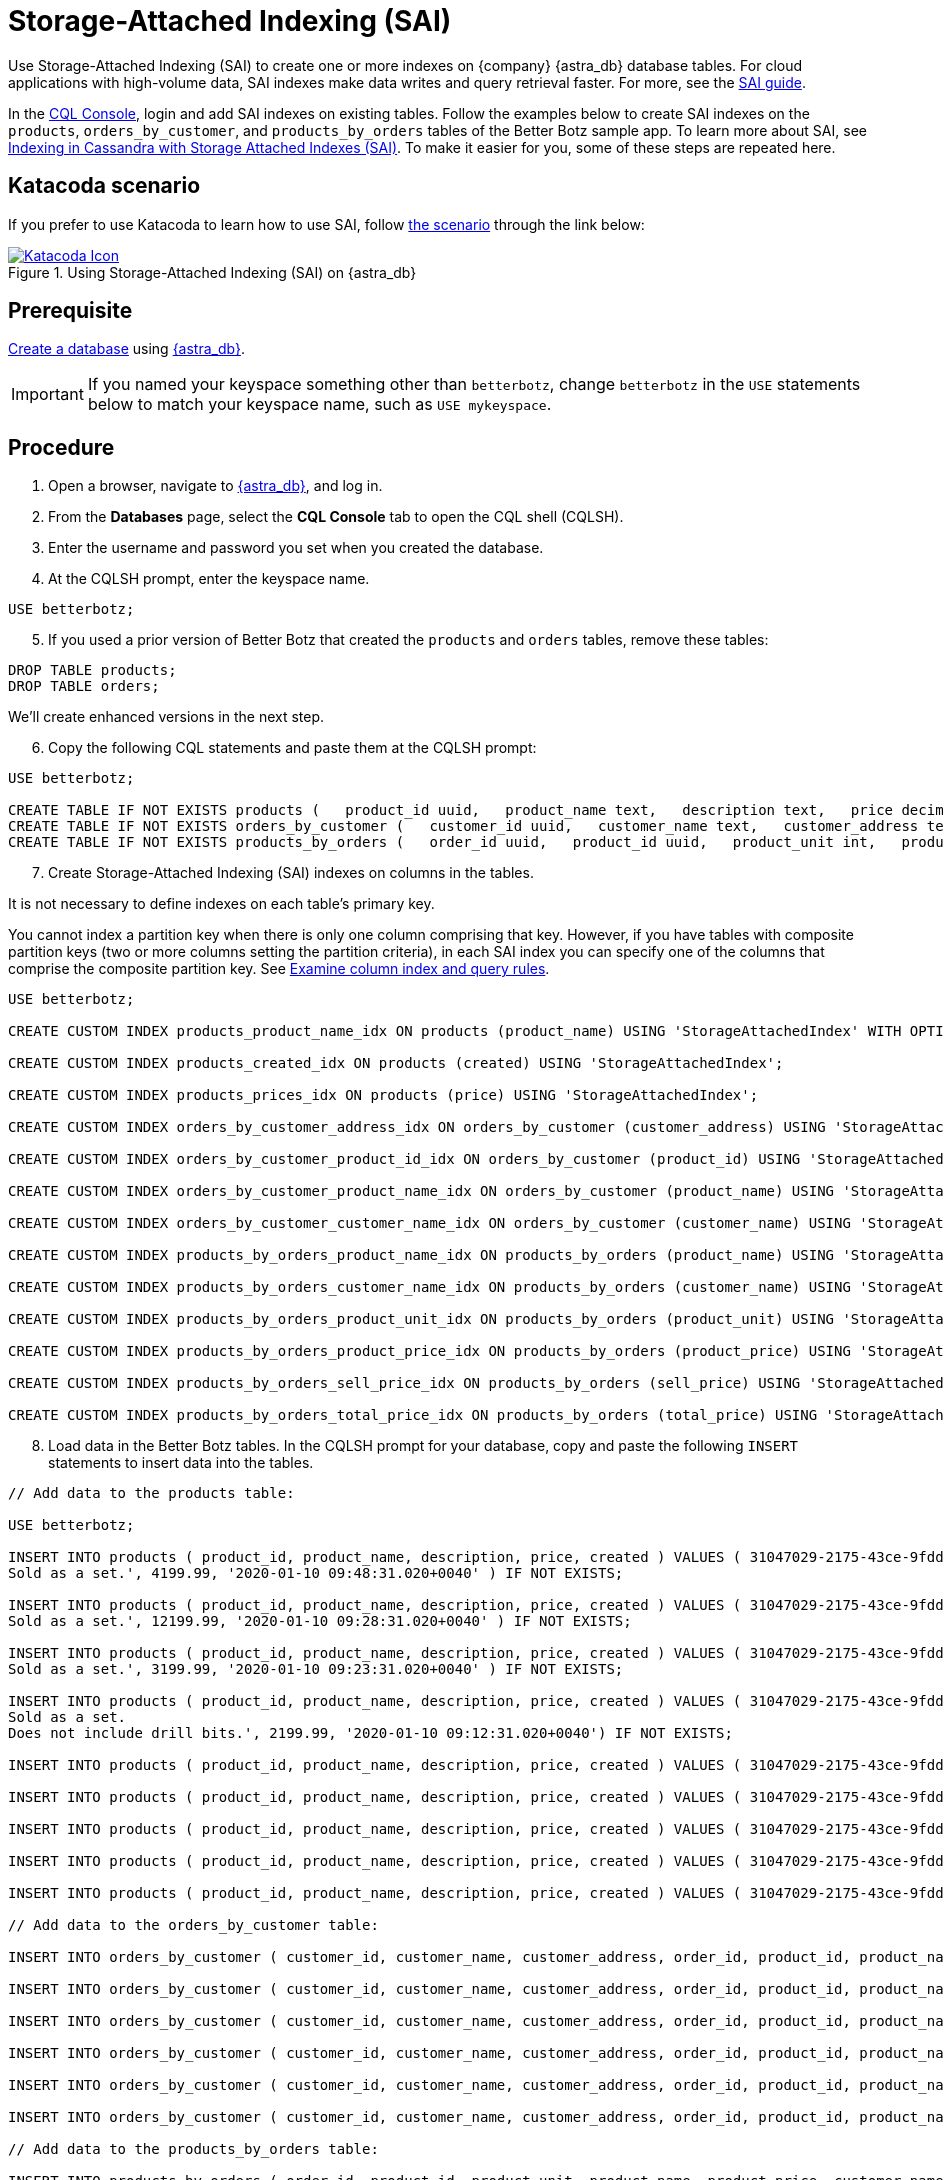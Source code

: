 = Storage-Attached Indexing (SAI)
:slug: using-storage-attached-indexing-sai

Use Storage-Attached Indexing (SAI) to create one or more indexes on {company} {astra_db} database tables. For cloud applications with high-volume data, SAI indexes make data writes and query retrieval faster. For more, see the https://docs.datastax.com/en/storage-attached-index/6.8/sai/saiTOC.html[SAI guide, window="_blank"].

In the xref:connect:cql/connect-cqlsh.adoc[CQL Console], login and add SAI indexes on existing tables.
Follow the examples below to create SAI indexes on the `products`, `orders_by_customer`, and `products_by_orders` tables of the Better Botz sample app.
To learn more about SAI, see https://www.datastax.com/dev/cassandra-indexing[Indexing in Cassandra with Storage Attached Indexes (SAI), window="_blank"].
To make it easier for you, some of these steps are repeated here.

== Katacoda scenario
If you prefer to use Katacoda to learn how to use SAI, follow link:https://katacoda.com/datastax/scenarios/sai-astra[the scenario] through the link below:
[#img-katacoda-rest]
.Using Storage-Attached Indexing (SAI) on {astra_db}
[link=https://katacoda.com/datastax/scenarios/sai-astra, window="_blank"]
image::https://www.katacoda.com/images/apple-touch-icon-152x152.png[Katacoda Icon]

== Prerequisite

xref:manage:db/managing-db.adoc#_create_your_astra_db_database[Create a database] using link:https://astra.datastax.com[{astra_db}].

[IMPORTANT]
====
If you named your keyspace something other than `betterbotz`, change `betterbotz` in the `USE` statements below to match your keyspace name, such as `USE mykeyspace`.
====

== Procedure

. Open a browser, navigate to link:https://astra.datastax.com[{astra_db}, window="_blank"], and log in.
. From the *Databases* page, select the *CQL Console* tab to open the CQL shell (CQLSH).
. Enter the username and password you set when you created the database.
. At the CQLSH prompt, enter the keyspace name.
```
USE betterbotz;
```

[arabic, start=5]
. If you used a prior version of Better Botz that created the `products` and `orders` tables, remove these tables:
```
DROP TABLE products;
DROP TABLE orders;
```

We'll create enhanced versions in the next step.
[arabic, start=6]
. Copy the following CQL statements and paste them at the CQLSH prompt:

```
USE betterbotz;

CREATE TABLE IF NOT EXISTS products (   product_id uuid,   product_name text,   description text,   price decimal,   created timestamp,   PRIMARY KEY (product_id) );
CREATE TABLE IF NOT EXISTS orders_by_customer (   customer_id uuid,   customer_name text,   customer_address text,   order_id uuid,   product_id uuid,   product_name text,   description text,   price decimal,   sell_price decimal,   PRIMARY KEY((customer_id),order_id) );
CREATE TABLE IF NOT EXISTS products_by_orders (   order_id uuid,   product_id uuid,   product_unit int,   product_name text,   product_price decimal,   customer_name text static,   description text static,   total_price decimal,   sell_price decimal,   PRIMARY KEY((order_id),product_id) );
```
[arabic, start=7]
. Create Storage-Attached Indexing (SAI) indexes on columns in the tables.

It is not necessary to define indexes on each table's primary key.

You cannot index a partition key when there is only one column comprising that key.
However, if you have tables with composite partition keys (two or more columns setting the partition criteria), in each SAI index you can specify one of the columns that comprise the composite partition key.
See https://docs.datastax.com/en/storage-attached-index/6.8/sai/saiUsing.html[Examine column index and query rules, window="_blank"].

```
USE betterbotz;

CREATE CUSTOM INDEX products_product_name_idx ON products (product_name) USING 'StorageAttachedIndex' WITH OPTIONS = {'normalize': 'true', 'case_sensitive': 'false'};

CREATE CUSTOM INDEX products_created_idx ON products (created) USING 'StorageAttachedIndex';

CREATE CUSTOM INDEX products_prices_idx ON products (price) USING 'StorageAttachedIndex';

CREATE CUSTOM INDEX orders_by_customer_address_idx ON orders_by_customer (customer_address) USING 'StorageAttachedIndex';

CREATE CUSTOM INDEX orders_by_customer_product_id_idx ON orders_by_customer (product_id) USING 'StorageAttachedIndex';

CREATE CUSTOM INDEX orders_by_customer_product_name_idx ON orders_by_customer (product_name) USING 'StorageAttachedIndex' WITH OPTIONS = {'case_sensitive': 'false'};

CREATE CUSTOM INDEX orders_by_customer_customer_name_idx ON orders_by_customer (customer_name) USING 'StorageAttachedIndex' WITH OPTIONS = {'normalize': 'true', 'case_sensitive': 'false'};

CREATE CUSTOM INDEX products_by_orders_product_name_idx ON products_by_orders (product_name) USING 'StorageAttachedIndex' WITH OPTIONS = {'normalize': 'true', 'case_sensitive': 'false'};

CREATE CUSTOM INDEX products_by_orders_customer_name_idx ON products_by_orders (customer_name) USING 'StorageAttachedIndex' WITH OPTIONS = {'normalize': 'true', 'case_sensitive': 'false'};

CREATE CUSTOM INDEX products_by_orders_product_unit_idx ON products_by_orders (product_unit) USING 'StorageAttachedIndex';

CREATE CUSTOM INDEX products_by_orders_product_price_idx ON products_by_orders (product_price) USING 'StorageAttachedIndex';

CREATE CUSTOM INDEX products_by_orders_sell_price_idx ON products_by_orders (sell_price) USING 'StorageAttachedIndex';

CREATE CUSTOM INDEX products_by_orders_total_price_idx ON products_by_orders (total_price) USING 'StorageAttachedIndex';
```
[arabic, start=8]
. Load data in the Better Botz tables.
In the CQLSH prompt for your database, copy and paste the following `INSERT` statements to insert data into the tables.
```
// Add data to the products table:

USE betterbotz;

INSERT INTO products ( product_id, product_name, description, price, created ) VALUES ( 31047029-2175-43ce-9fdd-b3d568b19bb0, 'Heavy Lift Arms', 'Heavy lift arms capable of lifting 1,250lbs of weight per arm.
Sold as a set.', 4199.99, '2020-01-10 09:48:31.020+0040' ) IF NOT EXISTS;

INSERT INTO products ( product_id, product_name, description, price, created ) VALUES ( 31047029-2175-43ce-9fdd-b3d568b19bb1, 'Precisions Action Arms', 'Arms for precision activities in manufacturing or repair.
Sold as a set.', 12199.99, '2020-01-10 09:28:31.020+0040' ) IF NOT EXISTS;

INSERT INTO products ( product_id, product_name, description, price, created ) VALUES ( 31047029-2175-43ce-9fdd-b3d568b19bb2, 'Medium Lift Arms', 'Medium lift arms capable of lifting 850lbs of weight per arm.
Sold as a set.', 3199.99, '2020-01-10 09:23:31.020+0040' ) IF NOT EXISTS;

INSERT INTO products ( product_id, product_name, description, price, created ) VALUES ( 31047029-2175-43ce-9fdd-b3d568b19bb3, 'Drill Arms', 'Arms for drilling into surface material.
Sold as a set.
Does not include drill bits.', 2199.99, '2020-01-10 09:12:31.020+0040') IF NOT EXISTS;

INSERT INTO products ( product_id, product_name, description, price, created ) VALUES ( 31047029-2175-43ce-9fdd-b3d568b19bb4, 'High Process AI CPU', 'Head processor unit for robot, has heavy AI Job Process Capabilties.', 2199.99,'2020-01-10 18:48:31.020+0040') IF NOT EXISTS;

INSERT INTO products ( product_id, product_name, description, price, created ) VALUES ( 31047029-2175-43ce-9fdd-b3d568b19bb5, 'Basic Task CPU', 'Head processor unit for robot setup for basic process tasks.', 899.99, '2020-01-10 18:48:31.020+0040') IF NOT EXISTS;

INSERT INTO products ( product_id, product_name, description, price, created ) VALUES ( 31047029-2175-43ce-9fdd-b3d568b19bb6, 'High Strength Torso', 'Robot body with reinforced plate to handle heavy workload and weight during jobs.', 2199.99, '2020-01-10 18:48:31.020+0040') IF NOT EXISTS;

INSERT INTO products ( product_id, product_name, description, price, created ) VALUES ( 31047029-2175-43ce-9fdd-b3d568b19bb7, 'Medium Strength Torso', 'Robot body to handle general jobs.', 1999.99, '2020-01-10 18:48:31.020+0040') IF NOT EXISTS;

INSERT INTO products ( product_id, product_name, description, price, created ) VALUES ( 31047029-2175-43ce-9fdd-b3d568b19bb8, 'Precisions Torso', 'Robot torso built to handle precision jobs with extra stability and accuracy reinforcement.', 8199.99, '2020-01-10 18:48:31.020+0040') IF NOT EXISTS;

// Add data to the orders_by_customer table:

INSERT INTO orders_by_customer ( customer_id, customer_name, customer_address, order_id, product_id, product_name, description, price, sell_price) VALUES ( 3c523288-c397-47a3-b53f-d1ea31479189, 'Janice Evernathy', '229 East Rye Road 03870', eae166d4-5818-4413-99c1-6a8acee538de, 31047029-2175-43ce-9fdd-b3d568b19bb0, 'Heavy Lift Arms', 'Ordering some heavy lift arms for my construction bot - need 2.', 4199.99, 4000.00);

INSERT INTO orders_by_customer ( customer_id, customer_name, customer_address, order_id, product_id, product_name, description, price, sell_price) VALUES ( 3c523288-c397-47a3-b53f-d1ea31479189, 'Janice Evernathy', '229 East Rye Road 03870', c8187f0b-cd87-429d-8f78-90d60ee1e97b, 31047029-2175-43ce-9fdd-b3d568b19bb2, 'Medium Lift Arms', 'Ordering medium lift arms for construction bot.', 3199.99, 2800.00);

INSERT INTO orders_by_customer ( customer_id, customer_name, customer_address, order_id, product_id, product_name, description, price, sell_price) VALUES ( 59735a9d-18fc-45f8-b1ad-aec03a5b20e6, 'Michael Pasi', '10032 Broomfield Way 80020', d584e2d9-f23f-40d6-b706-ffc7ffd150d9, 31047029-2175-43ce-9fdd-b3d568b19bb8, 'Precisions Torso', 'Rush order for two Precisions Torso parts.', 8199.99, 7500.00);

INSERT INTO orders_by_customer ( customer_id, customer_name, customer_address, order_id, product_id, product_name, description, price, sell_price) VALUES ( 59735a9d-18fc-45f8-b1ad-aec03a5b20e6, 'Michael Pasi', '10032 Broomfield Way 80020', 6783967f-e14f-4cfc-8d2d-53d989a28cea, 31047029-2175-43ce-9fdd-b3d568b19bb3, 'Drill Arms', 'Ordering drill arms for delivery by 30-Sept.', 2199.99, 2000.00);

INSERT INTO orders_by_customer ( customer_id, customer_name, customer_address, order_id, product_id, product_name, description, price, sell_price) VALUES ( 78c325af-754e-4764-ad52-da3e2b3301c1, 'Tomas Schwarz', '760 Sunnyvale Expressway 94088', fbef4936-f056-43eb-8028-8c460f7ea0f0, 31047029-2175-43ce-9fdd-b3d568b19bb6, 'High Strength Torso', 'Ordering high-strength torso part expedite.', 2199.99, 2100.00);

INSERT INTO orders_by_customer ( customer_id, customer_name, customer_address, order_id, product_id, product_name, description, price, sell_price) VALUES ( 78c325af-754e-4764-ad52-da3e2b3301c1, 'Tomas Schwarz', '760 Sunnyvale Expressway 94088', f5448bdb-86e8-43a7-8d43-219bc6c0d56f, 31047029-2175-43ce-9fdd-b3d568b19bb2, 'Medium Lift Arms', 'Need your medium lift arms part thanks guys.', 3199.99, 2900.00);

// Add data to the products_by_orders table:

INSERT INTO products_by_orders ( order_id, product_id, product_unit, product_name, product_price, customer_name, description, total_price, sell_price) VALUES ( eae166d4-5818-4413-99c1-6a8acee538de, 31047029-2175-43ce-9fdd-b3d568b19bb0, 2, 'Heavy Lift Arms', 2199.99, 'Janice Evernathy', 'Heavy lift arms capable of lifting 1,250lbs of weight per arm.
Sold as a set.', 8399.98, 8000.00);

INSERT INTO products_by_orders ( order_id, product_id, product_unit, product_name, product_price, customer_name, description, total_price, sell_price) VALUES ( c8187f0b-cd87-429d-8f78-90d60ee1e97b, 31047029-2175-43ce-9fdd-b3d568b19bb2, 1, 'Medium Lift Arms', 3199.99, 'Janice Evernathy', 'Medium lift arms capable of lifting 850lbs of weight per arm.
Sold as a set.', 3199.99, 3000.00);

INSERT INTO products_by_orders ( order_id, product_id, product_unit, product_name, product_price, customer_name, description, total_price, sell_price) VALUES ( d584e2d9-f23f-40d6-b706-ffc7ffd150d9, 31047029-2175-43ce-9fdd-b3d568b19bb8, 2, 'Precision Torso', 8199.99, 'Michael Pasi', 'Robot torso built to handle precision jobs with extra stability and accuracy reinforcement.', 16399.98, 15000.00);

INSERT INTO products_by_orders ( order_id, product_id, product_unit, product_name, product_price, customer_name, description, total_price, sell_price) VALUES ( 6783967f-e14f-4cfc-8d2d-53d989a28cea, 31047029-2175-43ce-9fdd-b3d568b19bb3, 1, 'Drill Arms', 2199.99, 'Michael Pasi', 'Arms for drilling into surface material.
Sold as a set.
Does not include drill bits.', 2199.99, 2000.00);

INSERT INTO products_by_orders ( order_id, product_id, product_unit, product_name, product_price, customer_name, description, total_price, sell_price) VALUES ( fbef4936-f056-43eb-8028-8c460f7ea0f0, 31047029-2175-43ce-9fdd-b3d568b19bb6, 1, 'High Strength Torso', 2199.99, 'Tomas Schwarz', 'Robot body with reinforced plate to handle heavy workload and weight during jobs.', 2199.99, 2100.00);

INSERT INTO products_by_orders ( order_id, product_id, product_unit, product_name, product_price, customer_name, description, total_price, sell_price) VALUES ( f5448bdb-86e8-43a7-8d43-219bc6c0d56f, 31047029-2175-43ce-9fdd-b3d568b19bb2, 1, 'Medium Lift Arms', 3199.99, 'Tomas Schwarz', 'Medium lift arms capable of lifting 850lbs of weight per arm.
Sold as a set.', 3199.99, 2900.00);
```

*This is an extremely small amount of data!* The point of this topic is to show the mechanics of the SAI index creation process.

Your Better Botz tables now have SAI-indexed data.
Let's check it out!

== Query the indexed tables
Enter some queries that specify the SAI-indexed columns, and observe the results.
You'll need to scroll down to see all the examples.

```
USE betterbotz;

SELECT * FROM products WHERE price > 2000.00 AND price <= 4000.00;
```

```
 product_id                           | created                         | description                                                                          | price   | product_name
--------------------------------------+---------------------------------+--------------------------------------------------------------------------------------+---------+---------------------
31047029-2175-43ce-9fdd-b3d568b19bb3 | 2020-01-10 08:32:31.020000+0000 | Arms for drilling into surface material.
Sold as a set.
Does not include drill bits.
| 2199.99 |          Drill Arms  31047029-2175-43ce-9fdd-b3d568b19bb6 | 2020-01-10 18:08:31.020000+0000 |    Robot body with reinforced plate to handle heavy workload and weight during jobs.
| 2199.99 | High Strength Torso  31047029-2175-43ce-9fdd-b3d568b19bb2 | 2020-01-10 08:43:31.020000+0000 |         Medium lift arms capable of lifting 850lbs of weight per arm.
Sold as a set.
| 3199.99 |    Medium Lift Arms  31047029-2175-43ce-9fdd-b3d568b19bb4 | 2020-01-10 18:08:31.020000+0000 |                 Head processor unit for robot, has heavy AI Job Process Capabilties.
| 2199.99 | High Process AI CPU

(4 rows)
```

```
SELECT * FROM products WHERE created >= '2020-01-10 09:12:31.020+0040' AND created <= '2020-01-10 18:48:31.020+0040';
```

```
 product_id                           | created                         | description                                                                                 | price    | product_name
--------------------------------------+---------------------------------+---------------------------------------------------------------------------------------------+----------+------------------------
31047029-2175-43ce-9fdd-b3d568b19bb1 | 2020-01-10 08:48:31.020000+0000 |                    Arms for precision activities in manufacturing or repair.
Sold as a set.
| 12199.99 | Precisions Action Arms  31047029-2175-43ce-9fdd-b3d568b19bb3 | 2020-01-10 08:32:31.020000+0000 |        Arms for drilling into surface material.
Sold as a set.
Does not include drill bits.
|  2199.99 |             Drill Arms  31047029-2175-43ce-9fdd-b3d568b19bb6 | 2020-01-10 18:08:31.020000+0000 |           Robot body with reinforced plate to handle heavy workload and weight during jobs.
|  2199.99 |    High Strength Torso  31047029-2175-43ce-9fdd-b3d568b19bb0 | 2020-01-10 09:08:31.020000+0000 |               Heavy lift arms capable of lifting 1,250lbs of weight per arm.
Sold as a set.
|  4199.99 |        Heavy Lift Arms  31047029-2175-43ce-9fdd-b3d568b19bb8 | 2020-01-10 18:08:31.020000+0000 | Robot torso built to handle precision jobs with extra stability and accuracy reinforcement.
|  8199.99 |       Precisions Torso  31047029-2175-43ce-9fdd-b3d568b19bb2 | 2020-01-10 08:43:31.020000+0000 |                Medium lift arms capable of lifting 850lbs of weight per arm.
Sold as a set.
|  3199.99 |       Medium Lift Arms  31047029-2175-43ce-9fdd-b3d568b19bb4 | 2020-01-10 18:08:31.020000+0000 |                        Head processor unit for robot, has heavy AI Job Process Capabilties.
|  2199.99 |    High Process AI CPU  31047029-2175-43ce-9fdd-b3d568b19bb7 | 2020-01-10 18:08:31.020000+0000 |                                                          Robot body to handle general jobs.
|  1999.99 |  Medium Strength Torso  31047029-2175-43ce-9fdd-b3d568b19bb5 | 2020-01-10 18:08:31.020000+0000 |                                Head processor unit for robot setup for basic process tasks.
|   899.99 |         Basic Task CPU

(9 rows)
```

```
SELECT * FROM orders_by_customer WHERE customer_name = 'janice EvernAthy';
```

```
 customer_id                          | order_id                             | customer_address        | customer_name    | description                                                     | price   | product_id                       | product_name     | sell_price
--------------------------------------+--------------------------------------+-------------------------+------------------+-----------------------------------------------------------------+---------+--------------------------------------+------------------+------------
3c523288-c397-47a3-b53f-d1ea31479189 | c8187f0b-cd87-429d-8f78-90d60ee1e97b | 229 East Rye Road 03870 | Janice Evernathy |                 Ordering medium lift arms for construction bot.
| 3199.99 | 31047029-2175-43ce-9fdd-b3d568b19bb2 | Medium Lift Arms |    2800.00  3c523288-c397-47a3-b53f-d1ea31479189 | eae166d4-5818-4413-99c1-6a8acee538de | 229 East Rye Road 03870 | Janice Evernathy | Ordering some heavy lift arms for my construction bot - need 2.
| 4199.99 | 31047029-2175-43ce-9fdd-b3d568b19bb0 |  Heavy Lift Arms |    4000.00

(2 rows)
```

```
SELECT * FROM orders_by_customer WHERE customer_address = '760 Sunnyvale Expressway 94088';
```

```
 customer_id                          | order_id                             | customer_address               | customer_name | description                                  | price   | product_id        | product_name        | sell_price
--------------------------------------+--------------------------------------+--------------------------------+---------------+----------------------------------------------+---------+--------------------------------------+---------------------+------------
78c325af-754e-4764-ad52-da3e2b3301c1 | f5448bdb-86e8-43a7-8d43-219bc6c0d56f | 760 Sunnyvale Expressway 94088 | Tomas Schwarz | Need your medium lift arms part thanks guys.
| 3199.99 | 31047029-2175-43ce-9fdd-b3d568b19bb2 |    Medium Lift Arms |    2900.00  78c325af-754e-4764-ad52-da3e2b3301c1 | fbef4936-f056-43eb-8028-8c460f7ea0f0 | 760 Sunnyvale Expressway 94088 | Tomas Schwarz |  Ordering high-strength torso part expedite.
| 2199.99 | 31047029-2175-43ce-9fdd-b3d568b19bb6 | High Strength Torso |    2100.00

(2 rows)
```

```
SELECT * FROM orders_by_customer WHERE product_id = 31047029-2175-43ce-9fdd-b3d568b19bb3;
```

```
 customer_id                          | order_id                             | customer_address           | customer_name | description                                  | price   | product_id    | product_name | sell_price
--------------------------------------+--------------------------------------+----------------------------+---------------+----------------------------------------------+---------+--------------------------------------+--------------+------------
59735a9d-18fc-45f8-b1ad-aec03a5b20e6 | 6783967f-e14f-4cfc-8d2d-53d989a28cea | 10032 Broomfield Way 80020 |  Michael Pasi | Ordering drill arms for delivery by 30-Sept.
| 2199.99 | 31047029-2175-43ce-9fdd-b3d568b19bb3 |   Drill Arms |    2000.00
```

```
SELECT * FROM products_by_orders WHERE product_name = 'Medium Lift Arms';
```

```
 order_id                             | product_id                           | customer_name    | description                                                                  | product_name     | product_price | product_unit | sell_price | total_price
--------------------------------------+--------------------------------------+------------------+------------------------------------------------------------------------------+------------------+---------------+--------------+------------+-------------
c8187f0b-cd87-429d-8f78-90d60ee1e97b | 31047029-2175-43ce-9fdd-b3d568b19bb2 | Janice Evernathy | Medium lift arms capable of lifting 850lbs of weight per arm.
Sold as a set.
| Medium Lift Arms |       3199.99 |         1 |    3000.00 |     3199.99  f5448bdb-86e8-43a7-8d43-219bc6c0d56f | 31047029-2175-43ce-9fdd-b3d568b19bb2 |    Tomas Schwarz | Medium lift arms capable of lifting 850lbs of weight per arm.
Sold as a set.
| Medium Lift Arms |       3199.99 |         1 |    2900.00 |     3199.99

(2 rows)
```

```
SELECT * FROM products_by_orders WHERE product_unit > 1;
```

```
 order_id                             | product_id                           | customer_name    | description                                                                                 | product_name    | product_price | product_unit | sell_price | total_price
--------------------------------------+--------------------------------------+------------------+---------------------------------------------------------------------------------------------+-----------------+---------------+--------------+------------+-------------
eae166d4-5818-4413-99c1-6a8acee538de | 31047029-2175-43ce-9fdd-b3d568b19bb0 | Janice Evernathy |               Heavy lift arms capable of lifting 1,250lbs of weight per arm.
Sold as a set.
| Heavy Lift Arms |  2199.99 |            2 |    8000.00 |     8399.98  d584e2d9-f23f-40d6-b706-ffc7ffd150d9 | 31047029-2175-43ce-9fdd-b3d568b19bb8 |     Michael Pasi | Robot torso built to handle precision jobs with extra stability and accuracy reinforcement.
| Precision Torso |  8199.99 |            2 |   15000.00 |    16399.98

(2 rows)
```

```
SELECT * FROM products_by_orders WHERE product_unit > 1 AND product_name = 'Precision Torso';
```

```
 order_id                             | product_id                           | customer_name | description                                                                                 | product_name    | product_price | product_unit | sell_price | total_price
--------------------------------------+--------------------------------------+---------------+---------------------------------------------------------------------------------------------+-----------------+---------------+--------------+------------+-------------
d584e2d9-f23f-40d6-b706-ffc7ffd150d9 | 31047029-2175-43ce-9fdd-b3d568b19bb8 |  Michael Pasi | Robot torso built to handle precision jobs with extra stability and accuracy reinforcement.
| Precision Torso |       8199.99 |            2 |   15000.00 |    16399.98

(1 rows)
```

```
SELECT * FROM products_by_orders WHERE sell_price >= 2000 AND sell_price <= 4000;
```

```
 order_id                             | product_id                           | customer_name    | description                                                                          | product_name        | product_price | product_unit | sell_price | total_price
--------------------------------------+--------------------------------------+------------------+--------------------------------------------------------------------------------------+---------------------+---------------+--------------+------------+-------------
fbef4936-f056-43eb-8028-8c460f7ea0f0 | 31047029-2175-43ce-9fdd-b3d568b19bb6 |    Tomas Schwarz |    Robot body with reinforced plate to handle heavy workload and weight during jobs.
| High Strength Torso |       2199.99 |            1 |    2100.00 |     2199.99  c8187f0b-cd87-429d-8f78-90d60ee1e97b | 31047029-2175-43ce-9fdd-b3d568b19bb2 | Janice Evernathy |         Medium lift arms capable of lifting 850lbs of weight per arm.
Sold as a set.
|    Medium Lift Arms |       3199.99 |            1 |    3000.00 |     3199.99  6783967f-e14f-4cfc-8d2d-53d989a28cea | 31047029-2175-43ce-9fdd-b3d568b19bb3 |     Michael Pasi | Arms for drilling into surface material.
Sold as a set.
Does not include drill bits.
|          Drill Arms |       2199.99 |            1 |    2000.00 |     2199.99  f5448bdb-86e8-43a7-8d43-219bc6c0d56f | 31047029-2175-43ce-9fdd-b3d568b19bb2 |    Tomas Schwarz |         Medium lift arms capable of lifting 850lbs of weight per arm.
Sold as a set.
|    Medium Lift Arms |       3199.99 |            1 |    2900.00 |     3199.99

(4 rows)
```

```
SELECT * FROM products_by_orders WHERE total_price < 3000 AND product_name = 'High Strength Torso';
```

```
 order_id                             | product_id                           | customer_name | description                                                                       | product_name        | product_price | product_unit | sell_price | total_price
--------------------------------------+--------------------------------------+---------------+-----------------------------------------------------------------------------------+---------------------+---------------+--------------+------------+-------------
fbef4936-f056-43eb-8028-8c460f7ea0f0 | 31047029-2175-43ce-9fdd-b3d568b19bb6 | Tomas Schwarz | Robot body with reinforced plate to handle heavy workload and weight during jobs.
| High Strength Torso |       2199.99 |            1 |    2100.00 |     2199.99

(1 rows)
```

== Results
Your Better Botz database now has SAI indexes defined!
For high-volume data, SAI indexes make data writes and query retrieval faster.
For more, see the link:https://docs.datastax.com/en/storage-attached-index/6.8/sai/saiTOC.html[SAI guide, window="_blank"].
